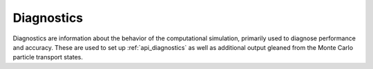 .. Copyright Celeritas contributors: see top-level COPYRIGHT file for details
.. SPDX-License-Identifier: CC-BY-4.0

.. _inp_diagnostics:

Diagnostics
===========

Diagnostics are information about the behavior of the computational simulation,
primarily used to diagnose performance and accuracy.  These are used to set up
:ref:`api_diagnostics` as well as additional output gleaned from the Monte
Carlo particle transport states.

.. doxygenstruct:: celeritas::inp::Diagnostics
   :members:
   :no-link:

.. doxygenstruct:: celeritas::inp::ExportFiles
   :members:
   :no-link:

.. doxygenstruct:: celeritas::inp::SlotDiagnostic
   :members:
   :no-link:

.. doxygenstruct:: celeritas::inp::Timers
   :members:
   :no-link:

.. doxygenstruct:: celeritas::inp::Counters
   :members:
   :no-link:

.. doxygenstruct:: celeritas::inp::McTruth
   :members:
   :no-link:

.. doxygenstruct:: celeritas::inp::StepDiagnostic
   :members:
   :no-link:
